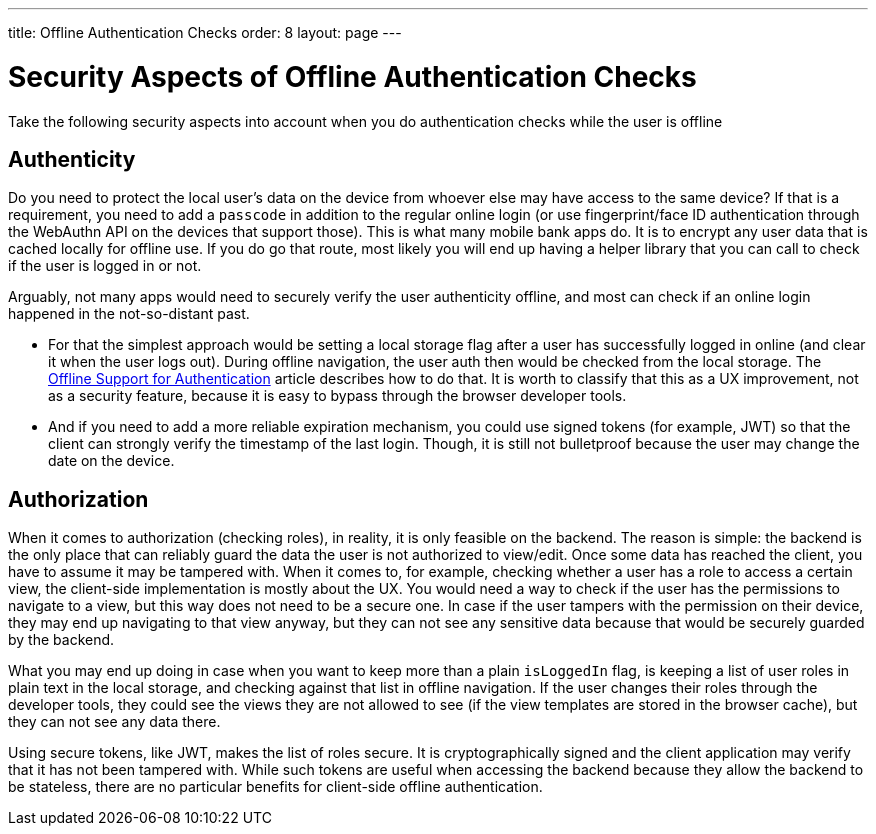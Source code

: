 ---
title: Offline Authentication Checks
order: 8
layout: page
---

= Security Aspects of Offline Authentication Checks

Take the following security aspects into account when you do authentication checks while the user is offline

== Authenticity
Do you need to protect the local user's data on the device from whoever else may have access to the same device?
If that is a requirement, you need to add a `passcode` in addition to the regular online login (or use fingerprint/face ID authentication through the WebAuthn API on the devices that support those).
This is what many mobile bank apps do.
It is to encrypt any user data that is cached locally for offline use.
If you do go that route, most likely you will end up having a helper library that you can call to check if the user is logged in or not.

Arguably, not many apps would need to securely verify the user authenticity offline, and most can check if an online login happened in the not-so-distant past.

 - For that the simplest approach would be setting a local storage flag after a user has successfully logged in online (and clear it when the user logs out).
During offline navigation, the user auth then would be checked from the local storage.
The <<../security/authentication-offline#, Offline Support for Authentication>> article describes how to do that.
It is worth to classify that this as a UX improvement, not as a security feature, because it is easy to bypass through the browser developer tools.

- And if you need to add a more reliable expiration mechanism, you could use signed tokens (for example, JWT) so that the client can strongly verify the timestamp of the last login.
Though, it is still not bulletproof because the user may change the date on the device.

== Authorization
When it comes to authorization (checking roles), in reality, it is only feasible on the backend.
The reason is simple: the backend is the only place that can reliably guard the data the user is not authorized to view/edit.
Once some data has reached the client, you have to assume it may be tampered with.
When it comes to, for example, checking whether a user has a role to access a certain view, the client-side implementation is mostly about the UX.
You would need a way to check if the user has the permissions to navigate to a view, but this way does not need to be a secure one.
In case if the user tampers with the permission on their device, they may end up navigating to that view anyway, but they can not see any sensitive data because that would be securely guarded by the backend.

What you may end up doing in case when you want to keep more than a plain `isLoggedIn` flag, is keeping a list of user roles in plain text in the local storage, and checking against that list in offline navigation.
If the user changes their roles through the developer tools, they could see the views they are not allowed to see (if the view templates are stored in the browser cache), but they can not see any data there.

Using secure tokens, like JWT, makes the list of roles secure.
It is cryptographically signed and the client application may verify that it has not been tampered with.
While such tokens are useful when accessing the backend because they allow the backend to be stateless, there are no particular benefits for client-side offline authentication.
